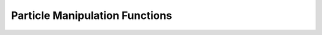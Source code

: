 .. _ParticleManipFunctions:

Particle Manipulation Functions
===============================

.. doxygengroup:: ParticleManipFunctions
